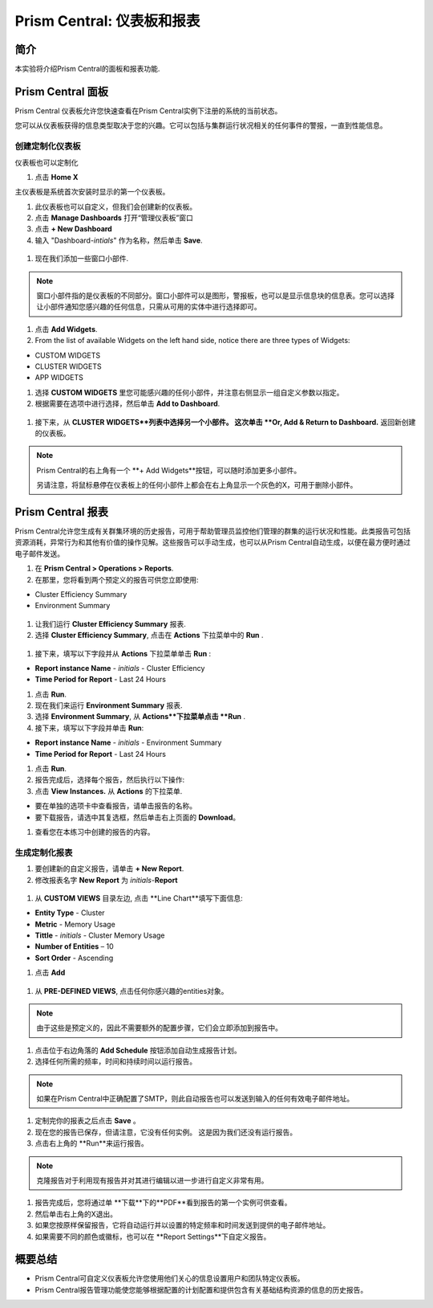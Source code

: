 .. _prism_central_dashboards_reports:

-------------------------------------
Prism Central: 仪表板和报表
-------------------------------------

简介
++++++++

本实验将介绍Prism Central的面板和报表功能.

Prism Central 面板
++++++++++++++++++++++++

Prism Central 仪表板允许您快速查看在Prism Central实例下注册的系统的当前状态。

您可以从仪表板获得的信息类型取决于您的兴趣。它可以包括与集群运行状况相关的任何事件的警报，一直到性能信息。

.. figure:: images/510PC1.png

创建定制化仪表板
.........................

仪表板也可以定制化

#. 点击 **Home X**

主仪表板是系统首次安装时显示的第一个仪表板。

#. 此仪表板也可以自定义，但我们会创建新的仪表板。

#. 点击 **Manage Dashboards** 打开“管理仪表板”窗口

#. 点击 **+ New Dashboard**

#. 输入 "Dashboard-*intials*" 作为名称，然后单击 **Save**.

.. figure:: images/510PC2.png

#. 现在我们添加一些窗口小部件.


.. note::

  窗口小部件指的是仪表板的不同部分。窗口小部件可以是图形，警报板，也可以是显示信息块的信息表。您可以选择让小部件通知您感兴趣的任何信息，只需从可用的实体中进行选择即可。

#. 点击 **Add Widgets**.

#. From the list of available Widgets on the left hand side, notice there are three types of Widgets:

- CUSTOM WIDGETS
- CLUSTER WIDGETS
- APP WIDGETS

#. 选择 **CUSTOM WIDGETS** 里您可能感兴趣的任何小部件，并注意右侧显示一组自定义参数以指定。

#. 根据需要在选项中进行选择，然后单击 **Add to Dashboard**.

.. figure:: images/510PC4.png

#. 接下来，从 **CLUSTER WIDGETS**列表中选择另一个小部件。 这次单击 **Or, Add & Return to Dashboard.** 返回新创建的仪表板。

.. note::

  Prism Central的右上角有一个 **+ Add Widgets**按钮，可以随时添加更多小部件。

  另请注意，将鼠标悬停在仪表板上的任何小部件上都会在右上角显示一个灰色的X，可用于删除小部件。

.. figure:: images/510PC5.png

Prism Central 报表
+++++++++++++++++++++

Prism Central允许您生成有关群集环境的历史报告，可用于帮助管理员监控他们管理的群集的运行状况和性能。此类报告可包括资源消耗，异常行为和其他有价值的操作见解。这些报告可以手动生成，也可以从Prism Central自动生成，以便在最方便时通过电子邮件发送。

#. 在 **Prism Central  > Operations > Reports**.

#. 在那里，您将看到两个预定义的报告可供您立即使用:

- Cluster Efficiency Summary
- Environment Summary

.. figure:: images/510reports1.png

#. 让我们运行 **Cluster Efficiency Summary** 报表.

#. 选择 **Cluster Efficiency Summary**, 点击在 **Actions** 下拉菜单中的 **Run** .

.. figure:: images/monitoring_01.png

#. 接下来，填写以下字段并从 **Actions** 下拉菜单单击 **Run** :

- **Report instance Name** - *initials* - Cluster Efficiency 
- **Time Period for Report** - Last 24 Hours

#. 点击 **Run**.

#. 现在我们来运行 **Environment Summary** 报表.

#. 选择 **Environment Summary**, 从 **Actions**下拉菜单点击 **Run** .

#. 接下来，填写以下字段并单击 **Run**:

- **Report instance Name** - *initials* - Environment Summary
- **Time Period for Report** - Last 24 Hours

#. 点击 **Run**.

#. 报告完成后，选择每个报告，然后执行以下操作:

#. 点击 **View Instances.** 从 **Actions** 的下拉菜单.

- 要在单独的选项卡中查看报告，请单击报告的名称。
- 要下载报告，请选中其复选框，然后单击右上页面的 **Download**。

#. 查看您在本练习中创建的报告的内容。

生成定制化报表
......................

#. 要创建新的自定义报告，请单击 **+ New Report**.

#. 修改报表名字 **New Report** 为 *initials*-**Report**

.. figure:: images/510reports3.png

#. 从 **CUSTOM VIEWS** 目录左边, 点击 **Line Chart**填写下面信息:

- **Entity Type** - Cluster
- **Metric** - Memory Usage
- **Tittle** - *initials* - Cluster Memory Usage
- **Number of Entities** – 10
- **Sort Order** - Ascending

#. 点击 **Add**

.. figure:: images/510reports2.png

#. 从 **PRE-DEFINED VIEWS**, 点击任何你感兴趣的entities对象。

.. note::

  由于这些是预定义的，因此不需要额外的配置步骤，它们会立即添加到报告中。

#. 点击位于右边角落的 **Add Schedule** 按钮添加自动生成报告计划。

#. 选择任何所需的频率，时间和持续时间以运行报告。

.. figure:: images/510reports4.png

.. note:: 

  如果在Prism Central中正确配置了SMTP，则此自动报告也可以发送到输入的任何有效电子邮件地址。

#. 定制完你的报表之后点击 **Save** 。

#. 现在您的报告已保存，但请注意，它没有任何实例。 这是因为我们还没有运行报告。

#. 点击右上角的 **Run**来运行报告。

.. figure:: images/510reports5.png

.. note::

  克隆报告对于利用现有报告并对其进行编辑以进一步进行自定义非常有用。

#. 报告完成后，您将通过单 **下载**下的**PDF**看到报告的第一个实例可供查看。

#. 然后单击右上角的X退出。

#. 如果您按原样保留报告，它将自动运行并以设置的特定频率和时间发送到提供的电子邮件地址。

#. 如果需要不同的颜色或徽标，也可以在 **Report Settings**下自定义报告。


概要总结
+++++++++

- Prism Central可自定义仪表板允许您使用他们关心的信息设置用户和团队特定仪表板。
- Prism Central报告管理功能使您能够根据配置的计划配置和提供包含有关基础结构资源的信息的历史报告。
